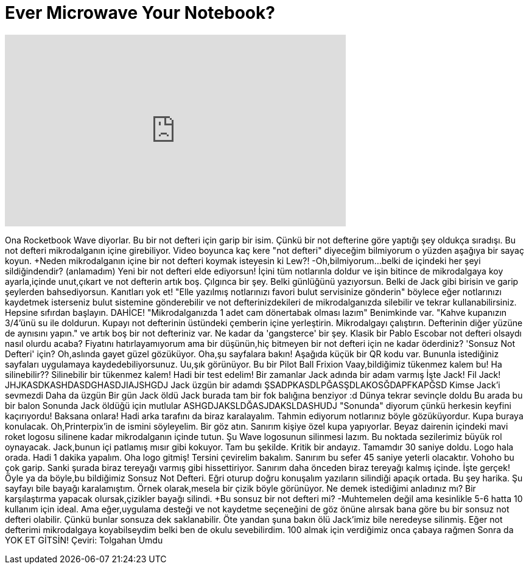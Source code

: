 = Ever Microwave Your Notebook?
:published_at: 2016-09-24
:hp-alt-title: Ever Microwave Your Notebook?
:hp-image: https://i.ytimg.com/vi/FeYIvA-OyDA/maxresdefault.jpg


++++
<iframe width="560" height="315" src="https://www.youtube.com/embed/FeYIvA-OyDA?rel=0" frameborder="0" allow="autoplay; encrypted-media" allowfullscreen></iframe>
++++

Ona Rocketbook Wave diyorlar.
Bu bir not defteri için garip bir isim.
Çünkü bir not defterine göre yaptığı şey oldukça sıradışı.
Bu not defteri mikrodalganın içine girebiliyor.
Video boyunca kaç kere &quot;not defteri&quot; diyeceğim bilmiyorum o yüzden aşağıya bir sayaç koyun.
+Neden mikrodalganın içine bir not defteri koymak isteyesin ki Lew?!
-Oh,bilmiyorum...
belki de içindeki her şeyi sildiğindendir?
(anlamadım)
Yeni bir not defteri elde ediyorsun!
İçini tüm notlarınla doldur
ve işin bitince de mikrodalgaya koy
ayarla,içinde unut,çıkart ve not defterin artık boş.
Çılgınca bir şey.
Belki günlüğünü yazıyorsun.
Belki de Jack gibi birisin ve garip şeylerden bahsediyorsun.
Kanıtları yok et!
&quot;Elle yazılmış notlarınızı favori bulut servisinize gönderin&quot;
böylece eğer notlarınızı kaydetmek isterseniz
bulut sistemine gönderebilir ve not defterinizdekileri de mikrodalganızda silebilir ve tekrar kullanabilirsiniz.
Hepsine sıfırdan başlayın.
DAHİCE!
&quot;Mikrodalganızda 1 adet cam dönertabak olması lazım&quot;
Benimkinde var.
&quot;Kahve kupanızın 3/4'ünü su ile doldurun.
Kupayı not defterinin üstündeki çemberin içine yerleştirin.
Mikrodalgayı çalıştırın.
Defterinin diğer yüzüne de aynısını yapın.&quot;
ve artık boş bir not defteriniz var.
Ne kadar da 'gangsterce' bir şey.
Klasik bir Pablo Escobar
not defteri olsaydı nasıl olurdu acaba?
Fiyatını hatırlayamıyorum
ama bir düşünün,hiç bitmeyen bir not defteri için ne kadar öderdiniz?
'Sonsuz Not Defteri' için?
Oh,aslında gayet güzel gözüküyor.
Oha,şu sayfalara bakın!
Aşağıda küçük bir QR kodu var.
Bununla istediğiniz sayfaları uygulamaya kaydedebiliyorsunuz.
Uu,şık görünüyor.
Bu bir Pilot Ball Frixion
Vaay,bildiğimiz tükenmez kalem bu!
Ha silinebilir??
Silinebilir bir tükenmez kalem!
Hadi bir test edelim!
Bir zamanlar Jack adında bir adam varmış
İşte Jack!
Fil Jack!
JHJKASDKASHDASDGHASDJIAJSHGDJ
Jack üzgün bir adamdı
ŞSADPKASDLPĞASŞDLAKOSĞDAPFKAPĞSD
Kimse Jack'i sevmezdi
Daha da üzgün
Bir gün Jack öldü
Jack burada tam bir fok balığına benziyor :d
Dünya tekrar sevinçle doldu
Bu arada bu bir balon
Sonunda Jack öldüğü için mutlular
ASHGDJAKSLDĞASJDAKSLDASHUDJ
&quot;Sonunda&quot; diyorum çünkü herkesin keyfini kaçırıyordu!
Baksana onlara!
Hadi arka tarafını da biraz karalayalım.
Tahmin ediyorum notlarınız böyle gözüküyordur.
Kupa buraya konulacak.
Oh,Printerpix'in de ismini söyleyelim.
Bir göz atın.
Sanırım kişiye özel kupa yapıyorlar.
Beyaz dairenin içindeki mavi roket logosu silinene kadar mikrodalganın içinde tutun.
Şu Wave logosunun silinmesi lazım.
Bu noktada sezilerimiz büyük rol oynayacak.
Jack,bunun içi patlamış mısır gibi kokuyor.
Tam bu şekilde.
Kritik bir andayız.
Tamamdır 30 saniye doldu.
Logo hala orada.
Hadi 1 dakika yapalım.
Oha logo gitmiş!
Tersini çevirelim bakalım.
Sanırım bu sefer 45 saniye yeterli olacaktır.
Vohoho bu çok garip.
Sanki şurada biraz tereyağı varmış gibi hissettiriyor.
Sanırım daha önceden biraz tereyağı kalmış içinde.
İşte gerçek!
Öyle ya da böyle,bu bildiğimiz Sonsuz Not Defteri.
Eğri oturup doğru konuşalım yazıların silindiği apaçık ortada.
Bu şey harika.
Şu sayfayı bile bayağı karalamıştım.
Örnek olarak,mesela bir çizik böyle görünüyor.
Ne demek istediğimi anladınız mı?
Bir karşılaştırma yapacak olursak,çizikler bayağı silindi.
+Bu sonsuz bir not defteri mi?
-Muhtemelen değil ama kesinlikle 5-6 hatta 10 kullanım için ideal.
Ama eğer,uygulama desteği ve not kaydetme seçeneğini de göz önüne alırsak bana göre bu bir sonsuz not defteri olabilir.
Çünkü bunlar sonsuza dek saklanabilir.
Öte yandan şuna bakın ölü Jack'imiz bile neredeyse silinmiş.
Eğer not defterimi mikrodalgaya koyabilseydim belki ben de okulu sevebilirdim.
100 almak için verdiğimiz onca çabaya rağmen
Sonra da
YOK ET GİTSİN!
Çeviri: Tolgahan Umdu
